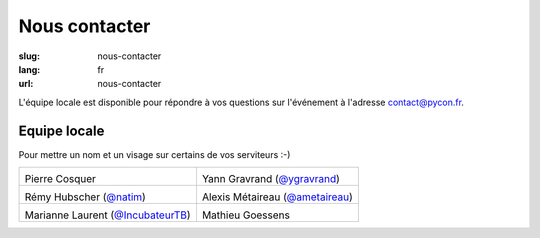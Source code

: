 Nous contacter
##############

:slug: nous-contacter
:lang: fr
:url: nous-contacter

L'équipe locale est disponible pour répondre à vos questions sur l'événement
à l'adresse `contact@pycon.fr <contact@pycon.fr>`_.

Equipe locale
=============

Pour mettre un nom et un visage sur certains de vos serviteurs :-)

.. list-table::

   * - .. image:: ../images/pcosquer.png
           :alt: Pierre Cosquer
           :align: left
           :width: 200

       Pierre Cosquer

     - .. image:: ../images/ygravrand.jpg
           :alt: Yann Gravrand
           :align: left
           :width: 200

       Yann Gravrand (`@ygravrand <https://twitter.com/ygravrand>`_)

   * - .. image:: ../images/natim.jpg
           :alt: Rémy Hubscher
           :align: left
           :width: 200

       Rémy Hubscher (`@natim <https://twitter.com/natim>`_)

     - .. image:: ../images/ametaireau.jpg
           :alt: Alexis Metaireau
           :align: left
           :width: 200

       Alexis Métaireau (`@ametaireau <https://blog.notmyidea.org>`_)

   * - .. image:: ../images/mlaurent.jpg
           :alt: Marianne Laurent
           :align: left
           :width: 200

       Marianne Laurent (`@IncubateurTB <https://twitter.com/IncubateurTB>`_)

     - .. image:: ../images/mgoessens.png
           :alt: Mathieu Goessens
           :align: left
           :width: 200

       Mathieu Goessens
